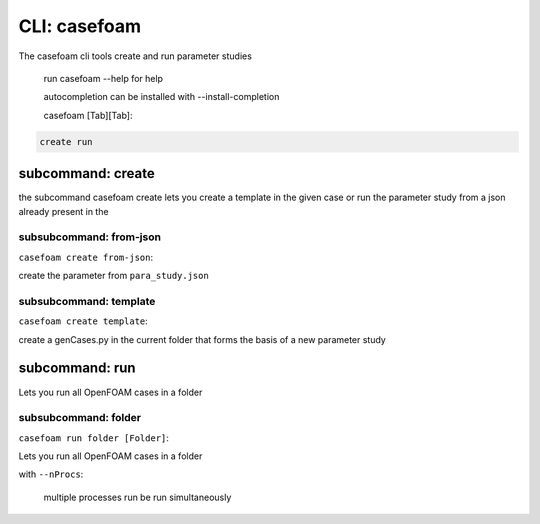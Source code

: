 .. _casefoam_cli:

CLI: casefoam
=============


The casefoam cli tools create and run parameter studies

    run casefoam --help for help

    autocompletion can be installed with --install-completion

    casefoam [Tab][Tab]:

.. sourcecode:: bash

    create run


subcommand: create
------------------

the subcommand casefoam create lets you create a template in the given case or run the parameter study from a json already present in the

subsubcommand: from-json
~~~~~~~~~~~~~~~~~~~~~~~~

``casefoam create from-json``:


create the parameter from ``para_study.json``

subsubcommand: template
~~~~~~~~~~~~~~~~~~~~~~~

``casefoam create template``:


create a genCases.py in the current folder that forms the basis of a new parameter study


subcommand: run
---------------

Lets you run all OpenFOAM cases in a folder

subsubcommand: folder
~~~~~~~~~~~~~~~~~~~~~

``casefoam run folder [Folder]``:


Lets you run all OpenFOAM cases in a folder

with ``--nProcs``:

    multiple processes run be run simultaneously

